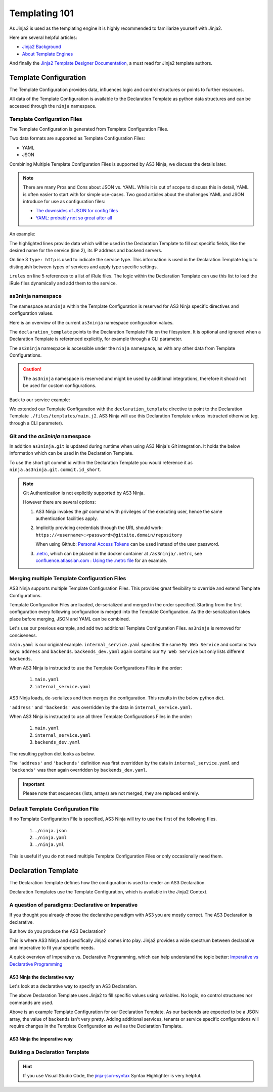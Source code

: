 ==============
Templating 101
==============

As Jinja2 is used as the templating engine it is highly recommended to familiarize yourself with Jinja2.

Here are several helpful articles:

* `Jinja2 Background`_

* `About Template Engines`_

.. _`Jinja2 Background`: https://www.fullstackpython.com/jinja2.html

.. _`About Template Engines`: https://www.fullstackpython.com/template-engines.html

And finally the `Jinja2 Template Designer Documentation`_, a must read for Jinja2 template authors.

.. _`Jinja2 Template Designer Documentation`: https://jinja.palletsprojects.com/en/2.10.x/templates


Template Configuration
----------------------

The Template Configuration provides data, influences logic and control structures or points to further resources.

All data of the Template Configuration is available to the Declaration Template as python data structures
and can be accessed through the ``ninja`` namespace.

Template Configuration Files
^^^^^^^^^^^^^^^^^^^^^^^^^^^^

The Template Configuration is generated from Template Configuration Files.

Two data formats are supported as Template Configuration Files:

* YAML

* JSON

Combining Multiple Template Configuration Files is supported by AS3 Ninja, we discuss the details later.

.. Note:: There are many Pros and Cons about JSON vs. YAML.
    While it is out of scope to discuss this in detail, YAML is often easier to start with for simple use-cases.
    Two good articles about the challenges YAML and JSON introduce for use as configuration files:

    * `The downsides of JSON for config files`_
    * `YAML: probably not so great after all`_

.. _`The downsides of JSON for config files`: https://www.arp242.net/json-config.html

.. _`YAML: probably not so great after all`: https://www.arp242.net/yaml-config.html

An example:

.. code-block:: yaml
    :linenos:
    :emphasize-lines: 2,4,7-9

    services:
      My Web Service:
        type: http
        address: 198.18.0.1
        irules:
          - ./files/irules/myws_redirects.iRule
        backends:
          - 192.0.2.1
          - 192.0.2.2

The highlighted lines provide data which will be used in the Declaration Template to fill out specific fields,
like the desired name for the service (line 2), its IP address and backend servers.

.. code-block:: yaml
    :linenos:
    :emphasize-lines: 3

    services:
      My Web Service:
        type: http
        address: 198.18.0.1
        irules:
          - ./files/irules/myws_redirects.iRule
        backends:
          - 192.0.2.1
          - 192.0.2.2

On line 3 ``type: http`` is used to indicate the service type.
This information is used in the Declaration Template logic to distinguish between types of services and apply type specific settings.

.. code-block:: yaml
    :linenos:
    :emphasize-lines: 5,6

    services:
      My Web Service:
        type: http
        address: 198.18.0.1
        irules:
          - ./files/irules/myws_redirects.iRule
        backends:
          - 192.0.2.1
          - 192.0.2.2

``irules`` on line 5 references to a list of iRule files.
The logic within the Declaration Template can use this list to load the iRule files dynamically and add them to the service.


as3ninja namespace
^^^^^^^^^^^^^^^^^^

The namespace ``as3ninja`` within the Template Configuration is reserved for AS3 Ninja specific directives and configuration values.

Here is an overview of the current ``as3ninja`` namespace configuration values.

.. code-block:: yaml
    :linenos:

    as3ninja:
      declaration_template: /path/to/declaration_template_file.j2

The ``declaration_template`` points to the Declaration Template File on the filesystem.
It is optional and ignored when a Declaration Template is referenced explicitly, for example through a CLI parameter.

The ``as3ninja`` namespace is accessible under the ``ninja`` namespace, as with any other data from Template Configurations.

.. Caution:: The ``as3ninja`` namespace is reserved and might be used by additional integrations, therefore it should not be used for custom configurations.

Back to our service example:

.. code-block:: yaml
    :linenos:
    :emphasize-lines: 1,2

    as3ninja:
      declaration_template: ./files/templates/main.j2
    services:
      My Web Service:
        type: http
        address: 198.18.0.1
        irules:
          - ./files/irules/myws_redirects.iRule
        backends:
          - 192.0.2.1
          - 192.0.2.2

We extended our Template Configuration with the ``declaration_template`` directive to point to the Declaration Template ``./files/templates/main.j2``.
AS3 Ninja will use this Declaration Template unless instructed otherwise (eg. through a CLI parameter).

Git and the `as3ninja` namespace
^^^^^^^^^^^^^^^^^^^^^^^^^^^^^^^^

In addition ``as3ninja.git`` is updated during runtime when using AS3 Ninja's `Git` integration.
It holds the below information which can be used in the Declaration Template.

.. code-block:: yaml
    :linenos:

    as3ninja:
      git:
        commit:
          id:       commit id (long)
          id_short: abbreviated commit id
          epoch:    unix epoch of commit
          date:     human readable date of commit
          subject:  subject of commit message
        author:
          name:     author's name of commit message
          email:    author's email
          epoch:    epoch commit was authored
          date:     human readable format of epoch
        branch:     name of the branch

To use the short git commit id within the Declaration Template you would reference it as ``ninja.as3ninja.git.commit.id_short``.


.. Note:: Git Authentication is not explicitly supported by AS3 Ninja.

    However there are several options:

    1. AS3 Ninja invokes the `git` command with privileges of the executing user, hence the same authentication facilities apply.

    2. Implicitly providing credentials through the URL should work: ``https://<username>:<password>@gitsite.domain/repository``

       When using Github: `Personal Access Tokens`_ can be used instead of the user password.

       .. _`Personal Access Tokens`: https://help.github.com/en/github/authenticating-to-github/creating-a-personal-access-token-for-the-command-line

    3. `.netrc`_, which can be placed in the docker container at ``/as3ninja/.netrc``, see `confluence.atlassian.com : Using the .netrc file`_ for an example.

    .. _`.netrc`: https://www.gnu.org/software/inetutils/manual/html_node/The-_002enetrc-file.html

    .. _`confluence.atlassian.com : Using the .netrc file`: https://confluence.atlassian.com/bitbucketserver/permanently-authenticating-with-git-repositories-776639846.html#PermanentlyauthenticatingwithGitrepositories-Usingthe.netrcfile



Merging multiple Template Configuration Files
^^^^^^^^^^^^^^^^^^^^^^^^^^^^^^^^^^^^^^^^^^^^^

AS3 Ninja supports multiple Template Configuration Files.
This provides great flexibility to override and extend Template Configurations.

Template Configuration Files are loaded, de-serialized and merged in the order specified.
Starting from the first configuration every following configuration is merged into the Template Configuration.
As the de-serialization takes place before merging, JSON and YAML can be combined.


Let's use our previous example, and add two additional Template Configuration Files.
``as3ninja`` is removed for conciseness.


.. code-block:: yaml
    :linenos:
    :emphasize-lines: 5,8-10

    # main.yaml
    services:
      My Web Service:
        type: http
        address: 198.18.0.1
        irules:
          - ./files/irules/myws_redirects.iRule
        backends:
          - 10.0.2.1
          - 10.0.2.2


.. code-block:: yaml
    :linenos:
    :emphasize-lines: 4-7

    # internal_service.yaml
    services:
      My Web Service:
        address: 172.16.0.1
        backends:
          - 172.16.2.1
          - 172.16.2.2


.. code-block:: yaml
    :linenos:
    :emphasize-lines: 4-6

    # backends_dev.yaml
    services:
      My Web Service:
        backends:
          - 192.168.200.1
          - 192.168.200.2


``main.yaml`` is our original example.
``internal_service.yaml`` specifies the same ``My Web Service`` and contains two keys: ``address`` and ``backends``.
``backends_dev.yaml`` again contains our ``My Web Service`` but only lists different ``backends``.

When AS3 Ninja is instructed to use the Template Configurations Files in the order:

  1. ``main.yaml``

  2. ``internal_service.yaml``

AS3 Ninja loads, de-serializes and then merges the configuration. This results in the below python dict.

.. code-block:: python
    :linenos:
    :emphasize-lines: 5,6

    # merged: main.yaml, internal_service.yaml
    {
      'services': {
        'My Web Service': {
          'address': '172.16.0.1',
          'backends': ['172.16.2.1', '172.16.2.2'],
          'irules': ['./files/irules/myws_redirects.iRule'],
          'type': 'http',
        }
      }
    }

``'address'`` and ``'backends'`` was overridden by the data in ``internal_service.yaml``.


When AS3 Ninja is instructed to use all three Template Configurations Files in the order:

    1. ``main.yaml``

    2. ``internal_service.yaml``

    3. ``backends_dev.yaml``

The resulting python dict looks as below.

.. code-block:: python
    :linenos:
    :emphasize-lines: 6

    # merged: main.yaml, internal_service.yaml, backends_dev.yaml
    {
      'services': {
        'My Web Service': {
          'address': '172.16.0.1',
          'backends': ['192.168.200.1', '192.168.200.2'],
          'irules': ['./files/irules/myws_redirects.iRule'],
          'type': 'http',
        }
      }
    }

The ``'address'`` and ``'backends'`` definition was first overridden by the data in ``internal_service.yaml``
and ``'backends'`` was then again overridden by ``backends_dev.yaml``.


.. Important:: Please note that sequences (lists, arrays) are not merged, they are replaced entirely.


Default Template Configuration File
^^^^^^^^^^^^^^^^^^^^^^^^^^^^^^^^^^^

If no Template Configuration File is specified, AS3 Ninja will try to use the first of the following files.

    1. ``./ninja.json``

    2. ``./ninja.yaml``

    3. ``./ninja.yml``

This is useful if you do not need multiple Template Configuration Files or only occasionally need them.


Declaration Template
--------------------

The Declaration Template defines how the configuration is used to render an AS3 Declaration.

Declaration Templates use the Template Configuration, which is available in the Jinja2 Context.


A question of paradigms: Declarative or Imperative
^^^^^^^^^^^^^^^^^^^^^^^^^^^^^^^^^^^^^^^^^^^^^^^^^^

If you thought you already choose the declarative paradigm with AS3 you are mostly correct.
The AS3 Declaration is declarative.

But how do you produce the AS3 Declaration?

This is where AS3 Ninja and specifically Jinja2 comes into play.
Jinja2 provides a wide spectrum between declarative and imperative to fit your specific needs.


A quick overview of Imperative vs. Declarative Programming, which can help understand the topic better: `Imperative vs Declarative Programming`_

.. _`Imperative vs Declarative Programming`: https://tylermcginnis.com/imperative-vs-declarative-programming/


AS3 Ninja the declarative way
*****************************

Let's look at a declarative way to specify an AS3 Declaration.

.. code-block:: jinja
    :linenos:
    :emphasize-lines: 7,8,10,19,25

    {# Declaration Template #}
    {
      "class": "AS3",
      "declaration": {
        "class": "ADC",
        "schemaVersion": "3.11.0",
        "id": "urn:uuid:{{ ninja.uuid }}",
        "{{ ninja.tenant }}": {
          "class": "Tenant",
          "{{ ninja.app.name }}": {
            "class": "Application",
            "template": "http",
            "backends": {
              "class": "Pool",
              "monitors": ["http"],
              "members": [
                {
                  "servicePort": 80,
                  "serverAddresses": [ {{ ninja.app.backends }} ]
                }
              ]
            },
            "serviceMain": {
              "class": "Service_HTTP",
              "virtualAddresses": ["{{ ninja.app.address }}"],
              "pool": "backends"
            }
          }
        }
      }
    }

The above Declaration Template uses Jinja2 to fill specific values using variables.
No logic, no control structures nor commands are used.

.. code-block:: jinja
    :linenos:
    :emphasize-lines: 7

    # Template Configuration
    tenant: MyTenant
    uuid: 2819307c-d8c3-4d1e-911e-40889e1df6c7
    app:
      name: MyApp
      address: 198.18.0.1
      backends: "\"192.168.0.1\", \"192.168.0.2\""

Above is an example Template Configuration for our Declaration Template.
As our backends are expected to be a JSON array, the value of ``backends`` isn't very pretty.
Adding additional services, tenants or service specific configurations will require changes in the Template Configuration as well as the Declaration Template.

AS3 Ninja the imperative way
****************************

.. todo:: imperative example


Building a Declaration Template
^^^^^^^^^^^^^^^^^^^^^^^^^^^^^^^

.. todo:: outline a Declaration Template for the previous Template Configuration example


.. Hint:: If you use Visual Studio Code, the `jinja-json-syntax`_ Syntax Highlighter is very helpful.

.. _`jinja-json-syntax`: https://marketplace.visualstudio.com/items?itemName=ryanrhee.jinja-json-syntax

